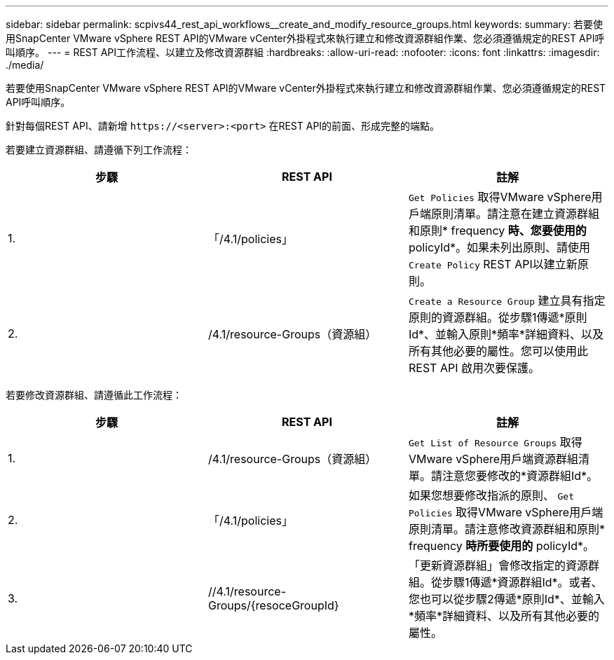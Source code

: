 ---
sidebar: sidebar 
permalink: scpivs44_rest_api_workflows__create_and_modify_resource_groups.html 
keywords:  
summary: 若要使用SnapCenter VMware vSphere REST API的VMware vCenter外掛程式來執行建立和修改資源群組作業、您必須遵循規定的REST API呼叫順序。 
---
= REST API工作流程、以建立及修改資源群組
:hardbreaks:
:allow-uri-read: 
:nofooter: 
:icons: font
:linkattrs: 
:imagesdir: ./media/


[role="lead"]
若要使用SnapCenter VMware vSphere REST API的VMware vCenter外掛程式來執行建立和修改資源群組作業、您必須遵循規定的REST API呼叫順序。

針對每個REST API、請新增 `\https://<server>:<port>` 在REST API的前面、形成完整的端點。

若要建立資源群組、請遵循下列工作流程：

|===
| 步驟 | REST API | 註解 


| 1. | 「/4.1/policies」 | `Get Policies` 取得VMware vSphere用戶端原則清單。請注意在建立資源群組和原則* frequency *時、您要使用的* policyId*。如果未列出原則、請使用 `Create Policy` REST API以建立新原則。 


| 2. | /4.1/resource-Groups（資源組） | `Create a Resource Group` 建立具有指定原則的資源群組。從步驟1傳遞*原則Id*、並輸入原則*頻率*詳細資料、以及所有其他必要的屬性。您可以使用此 REST API 啟用次要保護。 
|===
若要修改資源群組、請遵循此工作流程：

|===
| 步驟 | REST API | 註解 


| 1. | /4.1/resource-Groups（資源組） | `Get List of Resource Groups` 取得VMware vSphere用戶端資源群組清單。請注意您要修改的*資源群組Id*。 


| 2. | 「/4.1/policies」 | 如果您想要修改指派的原則、 `Get Policies` 取得VMware vSphere用戶端原則清單。請注意修改資源群組和原則* frequency *時所要使用的* policyId*。 


| 3. | //4.1/resource-Groups/{resoceGroupId} | 「更新資源群組」會修改指定的資源群組。從步驟1傳遞*資源群組Id*。或者、您也可以從步驟2傳遞*原則Id*、並輸入*頻率*詳細資料、以及所有其他必要的屬性。 
|===
